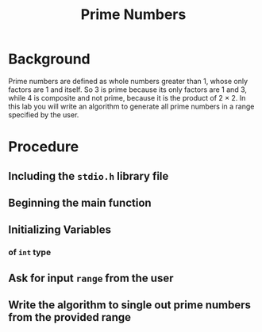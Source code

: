 #+TITLE: Prime Numbers

* Background
Prime numbers are defined as whole numbers greater than 1, whose only factors are 1 and itself. So 3 is prime because its only factors are 1 and 3, while 4 is composite and not prime, because it is the product of 2 × 2. In this lab you will write an algorithm to generate all prime numbers in a range specified by the user.

* Procedure
** Including the =stdio.h= library file
** Beginning the main function
** Initializing Variables
*** of =int= type
** Ask for input =range= from the user
** Write the algorithm to single out prime numbers from the provided range
